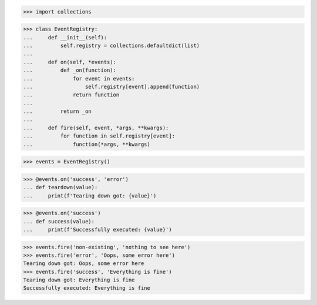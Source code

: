 >>> import collections


>>> class EventRegistry:
...     def __init__(self):
...         self.registry = collections.defaultdict(list)
... 
...     def on(self, *events):
...         def _on(function):
...             for event in events:
...                 self.registry[event].append(function)
...             return function
... 
...         return _on
... 
...     def fire(self, event, *args, **kwargs):
...         for function in self.registry[event]:
...             function(*args, **kwargs)

>>> events = EventRegistry()

>>> @events.on('success', 'error')
... def teardown(value):
...     print(f'Tearing down got: {value}')

>>> @events.on('success')
... def success(value):
...     print(f'Successfully executed: {value}')

>>> events.fire('non-existing', 'nothing to see here')
>>> events.fire('error', 'Oops, some error here')
Tearing down got: Oops, some error here
>>> events.fire('success', 'Everything is fine')
Tearing down got: Everything is fine
Successfully executed: Everything is fine
